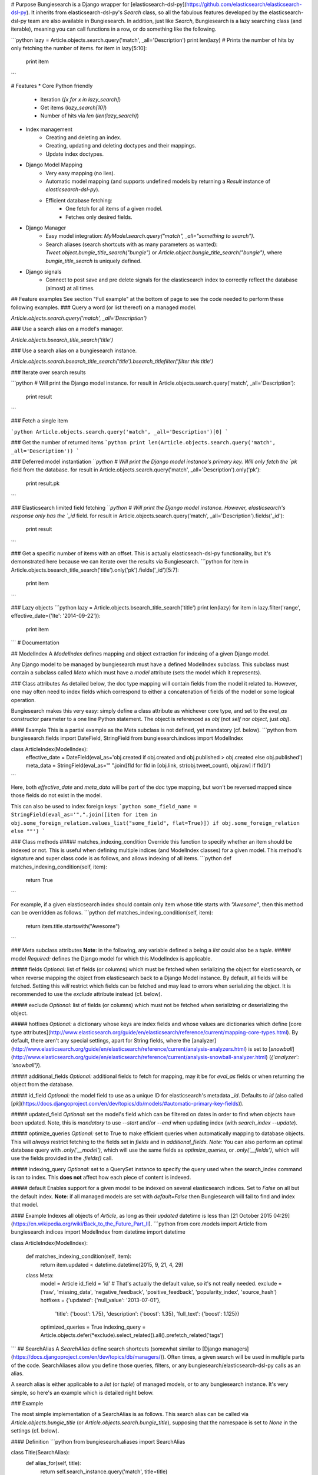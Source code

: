 # Purpose
Bungiesearch is a Django wrapper for [elasticsearch-dsl-py](https://github.com/elasticsearch/elasticsearch-dsl-py).
It inherits from elasticsearch-dsl-py's `Search` class, so all the fabulous features developed by the elasticsearch-dsl-py team are also available in Bungiesearch.
In addition, just like `Search`, Bungiesearch is a lazy searching class (and iterable), meaning you can call functions in a row, or do something like the following.

```python
lazy = Article.objects.search.query('match', _all='Description')
print len(lazy) # Prints the number of hits by only fetching the number of items.
for item in lazy[5:10]:
    print item
```

# Features
* Core Python friendly
	* Iteration (`[x for x in lazy_search]`)
	* Get items (`lazy_search[10]`)
	* Number of hits via `len` (`len(lazy_search)`)
* Index management
	* Creating and deleting an index.
	* Creating, updating and deleting doctypes and their mappings.
	* Update index doctypes.
* Django Model Mapping
	* Very easy mapping (no lies).
	* Automatic model mapping (and supports undefined models by returning a `Result` instance of `elasticsearch-dsl-py`).
	* Efficient database fetching:
		* One fetch for all items of a given model.
		* Fetches only desired fields.
* Django Manager
	* Easy model integration: `MyModel.search.query("match", _all="something to search")`.
	* Search aliases (search shortcuts with as many parameters as wanted): `Tweet.object.bungie_title_search("bungie")` or `Article.object.bungie_title_search("bungie")`, where `bungie_title_search` is uniquely defined.
* Django signals
	* Connect to post save and pre delete signals for the elasticsearch index to correctly reflect the database (almost) at all times.

## Feature examples
See section "Full example" at the bottom of page to see the code needed to perform these following examples.
### Query a word (or list thereof) on a managed model.

`Article.objects.search.query('match', _all='Description')`

### Use a search alias on a model's manager.

`Article.objects.bsearch_title_search('title')`

### Use a search alias on a bungiesearch instance.

`Article.objects.search.bsearch_title_search('title').bsearch_titlefilter('filter this title')`

### Iterate over search results

```python
# Will print the Django model instance.
for result in Article.objects.search.query('match', _all='Description'):
    print result
```

### Fetch a single item

```python
Article.objects.search.query('match', _all='Description')[0]
```

### Get the number of returned items
```python
print len(Article.objects.search.query('match', _all='Description'))
```

### Deferred model instantiation
```python
# Will print the Django model instance's primary key. Will only fetch the `pk` field from the database.
for result in Article.objects.search.query('match', _all='Description').only('pk'):
    print result.pk
```

### Elasticsearch limited field fetching
```python
# Will print the Django model instance. However, elasticsearch's response only has the `_id` field.
for result in Article.objects.search.query('match', _all='Description').fields('_id'):
    print result
```

### Get a specific number of items with an offset.
This is actually elasticseach-dsl-py functionality, but it's demonstrated here because we can iterate over the results via Bungiesearch.
```python
for item in Article.objects.bsearch_title_search('title').only('pk').fields('_id')[5:7]:
    print item
```

### Lazy objects
```python
lazy = Article.objects.bsearch_title_search('title')
print len(lazy)
for item in lazy.filter('range', effective_date={'lte': '2014-09-22'}):
    print item

```
# Documentation

## ModelIndex
A `ModelIndex` defines mapping and object extraction for indexing of a given Django model.

Any Django model to be managed by bungiesearch must have a defined ModelIndex subclass. This subclass must contain a subclass called `Meta` which must have a `model` attribute (sets the model which it represents).

### Class attributes
As detailed below, the doc type mapping will contain fields from the model it related to. However, one may often need to index fields which correspond to either a concatenation of fields of the model or some logical operation.

Bungiesearch makes this very easy: simply define a class attribute as whichever core type, and set to the `eval_as` constructor parameter to a one line Python statement. The object is referenced as `obj` (not `self` nor `object`, just `obj`).

#### Example
This is a partial example as the Meta subclass is not defined, yet mandatory (cf. below).
```python
from bungiesearch.fields import DateField, StringField
from bungiesearch.indices import ModelIndex

class ArticleIndex(ModelIndex):
    effective_date = DateField(eval_as='obj.created if obj.created and obj.published > obj.created else obj.published')
    meta_data = StringField(eval_as='" ".join([fld for fld in [obj.link, str(obj.tweet_count), obj.raw] if fld])')
```

Here, both `effective_date` and `meta_data` will be part of the doc type mapping, but won't be reversed mapped since those fields do not exist in the model.

This can also be used to index foreign keys:
```python
some_field_name = StringField(eval_as='",".join([item for item in obj.some_foreign_relation.values_list("some_field", flat=True)]) if obj.some_foreign_relation else ""')
```

### Class methods
##### matches_indexing_condition
Override this function to specify whether an item should be indexed or not. This is useful when defining multiple indices (and ModelIndex classes) for a given model.
This method's signature and super class code is as follows, and allows indexing of all items.
```python
def matches_indexing_condition(self, item):
    return True
```

For example, if a given elasticsearch index should contain only item whose title starts with `"Awesome"`, then this method can be overridden as follows.
```python
def matches_indexing_condition(self, item):
    return item.title.startswith("Awesome")
```

### Meta subclass attributes
**Note**: in the following, any variable defined a being a `list` could also be a `tuple`.
##### model
*Required:* defines the Django model for which this ModelIndex is applicable.

##### fields
*Optional:* list of fields (or columns) which must be fetched when serializing the object for elasticsearch, or when reverse mapping the object from elasticsearch back to a Django Model instance.
By default, all fields will be fetched. Setting this *will* restrict which fields can be fetched and may lead to errors when serializing the object. It is recommended to use the `exclude` attribute instead (cf. below).

##### exclude
*Optional:* list of fields (or columns) which must not be fetched when serializing or deserializing the object.

##### hotfixes
*Optional:* a dictionary whose keys are index fields and whose values are dictionaries which define [core type attributes](http://www.elasticsearch.org/guide/en/elasticsearch/reference/current/mapping-core-types.html).
By default, there aren't any special settings, apart for String fields, where the [analyzer](http://www.elasticsearch.org/guide/en/elasticsearch/reference/current/analysis-analyzers.html) is set to [`snowball`](http://www.elasticsearch.org/guide/en/elasticsearch/reference/current/analysis-snowball-analyzer.html) (`{'analyzer': 'snowball'}`).

##### additional_fields
*Optional:* additional fields to fetch for mapping, may it be for `eval_as` fields or when returning the object from the database.

##### id_field
*Optional:* the model field to use as a unique ID for elasticsearch's metadata `_id`. Defaults to `id` (also called [`pk`](https://docs.djangoproject.com/en/dev/topics/db/models/#automatic-primary-key-fields)).

##### updated_field
*Optional:* set the model's field which can be filtered on dates in order to find when objects have been updated. Note, this is *mandatory* to use `--start` and/or `--end` when updating index (with `search_index --update`).

##### optimize_queries
*Optional:* set to True to make efficient queries when automatically mapping to database objects. This will *always* restrict fetching to the fields set in `fields` and in `additional_fields`.
*Note:* You can also perform an optimal database query with `.only('__model')`, which will use the same fields as `optimize_queries`, or `.only('__fields')`, which will use the fields provided in the `.fields()` call.

##### indexing_query
*Optional:* set to a QuerySet instance to specify the query used when the search_index command is ran to index. This **does not** affect how each piece of content is indexed.

##### default
Enables support for a given model to be indexed on several elasticsearch indices. Set to `False` on all but the default index.
**Note**: if all managed models are set with `default=False` then Bungiesearch will fail to find and index that model.

#### Example
Indexes all objects of `Article`, as long as their `updated` datetime is less than [21 October 2015 04:29](https://en.wikipedia.org/wiki/Back_to_the_Future_Part_II).
```python
from core.models import Article
from bungiesearch.indices import ModelIndex
from datetime import datetime

class ArticleIndex(ModelIndex):

    def matches_indexing_condition(self, item):
        return item.updated < datetime.datetime(2015, 9, 21, 4, 29)

    class Meta:
        model = Article
        id_field = 'id' # That's actually the default value, so it's not really needed.
        exclude = ('raw', 'missing_data', 'negative_feedback', 'positive_feedback', 'popularity_index', 'source_hash')
        hotfixes = {'updated': {'null_value': '2013-07-01'},
                    'title': {'boost': 1.75},
                    'description': {'boost': 1.35},
                    'full_text': {'boost': 1.125}}
        optimized_queries = True
        indexing_query = Article.objects.defer(*exclude).select_related().all().prefetch_related('tags')

```
## SearchAlias
A `SearchAlias` define search shortcuts (somewhat similar to [Django managers](https://docs.djangoproject.com/en/dev/topics/db/managers/)). Often times, a given search will be used in multiple parts of the code. SearchAliases allow you define those queries, filters, or any bungiesearch/elasticsearch-dsl-py calls as an alias.

A search alias is either applicable to a `list` (or `tuple`) of managed models, or to any bungiesearch instance. It's very simple, so here's an example which is detailed right below.

### Example

The most simple implementation of a SearchAlias is as follows. This search alias can be called via `Article.objects.bungie_title` (or `Article.objects.search.bungie_title`), supposing that the namespace is set to `None` in the settings (cf. below).

#### Definition
```python
from bungiesearch.aliases import SearchAlias

class Title(SearchAlias):
    def alias_for(self, title):
        return self.search_instance.query('match', title=title)
```

#### Usage
```python
Article.objects.bungie_title('title')
```

### Method overwrite
Any implementation needs to inherit from `bungiesearch.aliases.SearchAlias` and overwrite `alias_for`. You can set as many or as little parameters as you want for that function (since bungiesearch only return the pointer to that function
without actually calling it).

Since each managed model has its own doc type, `self.search_instance` is a bungiesearch instance set to search the specific doctype.

### Meta subclass attributes
Although not mandatory, the `Meta` subclass enabled custom naming and model restrictions for a search alias.

##### models
*Optional:* `list` (or `tuple`) of Django models which are allowed to use this search alias. If a model which is not allowed to use this SearchAlias tries it, a `ValueError` will be raised.

##### alias_name
*Optional:* A string corresponding the suffix name of this search alias. Defaults to the lower case class name.

**WARNING**: As explained in the "Settings" section below, all search aliases in a given module share the prefix (or namespace). This is to prevent aliases from accidently overwriting Django manager function (e.g. `update` or `get`).
In other words, if you define the `alias_name` to `test`, then it must be called as `model_obj.objects.$prefix$_test` where `$prefix$` is the prefix defined in the settings. 
This prefix is also applicable to search aliases which are available via bungiesearch instances directly. Hence, one can define in one module search utilities (e.g. `regex` and `range`) and define model specific aliases (e.g. `title`) in another module,
and use both in conjunction as such: `Article.objects.search.bungie_title('search title').utils_range(field='created', gte='2014-05-20', as_query=True)`. These aliases can be concatenated ad vitam aeternam.

#### Sophisticated example
This example shows that we can have some fun with search aliases. In this case, we define a Range alias which is applicable to any field on any model.

```python
class Range(SearchAlias):
    def alias_for(self, field, gte=None, lte=None, boost=None, as_query=False):
        body = {field: {}}
        if gte:
            body[field]['gte'] = gte
        if lte:
            body[field]['lte'] = lte
        if boost:
            if not as_query:
                logging.warning('Boost is not applicable to search alias Range when not used as a query.')
            else:
                body[field]['boost'] = boost
        if as_query:
            return self.search_instance.query({'range': body})
        return self.search_instance.filter({'range': body})
```

We can use it as such `Article.objects.bungie_range(field='created', gte='2014-05-20', as_query=True)`.

## Settings
You must defined `BUNGIESEARCH` in your Django settings in order for bungiesearch to know elasticsearch URL(s) and which index name contains mappings for each ModelIndex.

```python
BUNGIESEARCH = {
                'URLS': ['localhost'], # No leading http:// or the elasticsearch client will complain.
                'INDICES': {'main_index': 'myproject.myapp.myindices'} # Must be a module path.
                'ALIASES': {'bsearch': 'myproject.search_aliases'},
                'SIGNALS': {'BUFFER_SIZE': 1},
                'TIMEOUT': 5
                }
```

### URLS
*Required:* must be a list of URLs which host elasticsearch instance(s). This is directly sent to elasticsearch-dsl-py, so any issue with multiple URLs should be refered to them.

### INDICES
*Required:* must be a dictionary where each key is the name of an elasticsearch index and each value is a path to a Python module containing classes which inherit from `bungiesearch.indices.ModelIndex` (cf. below).

### ALIASES
*Optional:* a dictionary whose key is the alias namespace and whose value is the Python module containing classes which inherit from `bungiesearch.aliases.SearchAlias`.
If the namespace is `None`, then the alias will be named `bungie`. If the namespace is an empty string, there will be no alias namespace. The provided namespace will be appended by an underscore.
In the example above, each search alias defined in `myproject.search_aliases` will be referenced as `$ModelObj$.objects.bsearch_$alias$`, where `$ModelObj$` is a Django model and `$alias$` is the name of the search alias.

The purpose is to not accidently overwrite Django's default manager functions with search aliases.

### SIGNALS
*Optional:* if it exists, it must be a dictionary (even empty), and will connect to the `post save` and `pre delete` model functions of *all* models using `bungiesearch.managers.BungiesearchManager` as a manager.

If `SIGNALS` is not defined in the settings, *none* of the models managed by BungiesearchManager will automatically update the index when a new item is created or deleted.

#### BUFFER_SIZE
*Optional:* an integer representing the number of items to buffer before making a bulk index update, defaults to `100`.

**WARNING**: if your application is shut down before the buffer is emptied, then any buffered instance *will not* be indexed on elasticsearch.
Hence, a possibly better implementation is wrapping `post_save_connector` and `pre_delete_connector` from `bungiesearch.signals` in a celery task. It is not implemented as such here in order to not require `celery`.

### TIMEOUT
*Optional:* Elasticsearch connection timeout in seconds. Defaults to `5`.

# Backend code example
This example is from the `test` folder. It may be partially out-dated, so please refer to the `test` folder for the latest version.

Here's the code which is applicable to the previous examples.
### Django Model

```python
from django.db import models
from bungiesearch.managers import BungiesearchManager

class Article(models.Model):
    title = models.TextField(db_index=True)
    authors = models.TextField(blank=True)
    description = models.TextField(blank=True)
    link = models.URLField(max_length=510, unique=True, db_index=True)
    published = models.DateTimeField(null=True)
    created = models.DateTimeField(auto_now_add=True)
    updated = models.DateTimeField(null=True)
    tweet_count = models.IntegerField()
    raw = models.BinaryField(null=True)
    source_hash = models.BigIntegerField(null=True)
    missing_data = models.CharField(blank=True, max_length=255)
    positive_feedback = models.PositiveIntegerField(null=True, blank=True, default=0)
    negative_feedback = models.PositiveIntegerField(null=True, blank=True, default=0)
    popularity_index = models.IntegerField(default=0)

    objects = BungiesearchManager()

    class Meta:
        app_label = 'core'
```

### ModelIndex

The following ModelIndex will generate a mapping containing all fields from `Article`, minus those defined in `ArticleIndex.Meta.exclude`. When the mapping is generated, each field will the most appropriate [elasticsearch core type](http://www.elasticsearch.org/guide/en/elasticsearch/reference/current/mapping-core-types.html), with default attributes (as defined in bungiesearch.fields).

These default attributes can be overwritten with `ArticleIndex.Meta.hotfixes`: each dictionary key must be field defined either in the model or in the ModelIndex subclass (`ArticleIndex` in this case).

```python
from core.models import Article
from bungiesearch.fields import DateField, StringField
from bungiesearch.indices import ModelIndex


class ArticleIndex(ModelIndex):
    effectived_date = DateField(eval_as='obj.created if obj.created and obj.published > obj.created else obj.published')
    meta_data = StringField(eval_as='" ".join([fld for fld in [obj.link, str(obj.tweet_count), obj.raw] if fld])')

    class Meta:
        model = Article
        exclude = ('raw', 'missing_data', 'negative_feedback', 'positive_feedback', 'popularity_index', 'source_hash')
        hotfixes = {'updated': {'null_value': '2013-07-01'},
                    'title': {'boost': 1.75},
                    'description': {'boost': 1.35},
                    'full_text': {'boost': 1.125}}

```

### SearchAlias
Defines a search alias for one or more models (in this case only for `core.models.Article`).
```python
from core.models import Article
from bungiesearch.aliases import SearchAlias


class SearchTitle(SearchAlias):
    def alias_for(self, title):
        return self.search_instance.query('match', title=title)

    class Meta:
        models = (Article,)
        alias_name = 'title_search' # This is optional. If none is provided, the name will be the class name in lower case.

class InvalidAlias(SearchAlias):
    def alias_for_does_not_exist(self, title):
        return title

    class Meta:
        models = (Article,)
```

### Django settings
```python
BUNGIESEARCH = {
                'URLS': [os.getenv('ELASTIC_SEARCH_URL')],
                'INDICES': {'bungiesearch_demo': 'core.search_indices'},
                'ALIASES': {'bsearch': 'myproject.search_aliases'},
                'SIGNALS': {'BUFFER_SIZE': 1}
                }
```

# Testing
All Bungiesearch tests are in `tests/core/test_bungiesearch.py`.
You can run the tests by creating a Python virtual environment, installing the requirements from `tests/requirements.txt`, installing the package (`pip install .`) and running `python tests/manage.py test`.
Make sure to update `tests/settings.py` to use your own elasticsearch URLs, or update the ELASTIC_SEARCH_URL environment variable.

